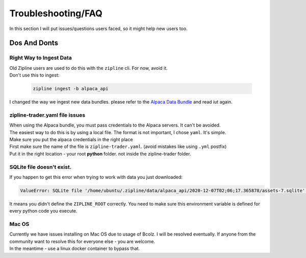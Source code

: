 
Troubleshooting/FAQ
==========================

| In this section I will put issues/questions users faced, so it might help new users too.

Dos And Donts
----------------

Right Way to Ingest Data
)))))))))))))))))))))))))))

| Old Zipline users are used to do this with the ``zipline`` cli. For now, avoid it.
| Don't use this to ingest:

  .. code-block:: bash

    zipline ingest -b alpaca_api

| I changed the way we ingest new data bundles. please refer to the `Alpaca Data Bundle`_ and read iut again.

zipline-trader.yaml file issues
)))))))))))))))))))))))))))))))

| When using the Alpaca bundle, you must pass credentials to the Alpaca servers. It can't be avoided.
| The easiest way to do this is by using a local file. The format is not important, I chose ``yaml``. It's simple.
| Make sure you put the alpaca credentials in the right place
| First make sure the name of the file is ``zipline-trader.yaml``. (avoid mistakes like using ``.yml`` postfix)
| Put it in the right location - your root **python** folder. not inside the zipline-trader folder.


SQLite file doesn't exist.
)))))))))))))))))))))))))))))))))))))

| If you happen to get this error when trying to work with data you just downloaded:

.. code-block:: py

    ValueError: SQLite file '/home/ubuntu/.zipline/data/alpaca_api/2020-12-07T02;06;17.365878/assets-7.sqlite' doesn't exist.

| It means you didn't define the ``ZIPLINE_ROOT`` correctly. You need to make sure this environment
  variable is defined for every python code you execute.


Mac OS
))))))))))

| Currently we have issues installing on Mac OS due to usage of Bcolz. I will be resolved eventually.
  If anyone from the community want to resolve this for everyone else - you are welcome.
| In the meantime - use a linux docker container to bypass that.



.. _`Alpaca Data Bundle`: ../latest/alpaca-bundle-ingestion.html
